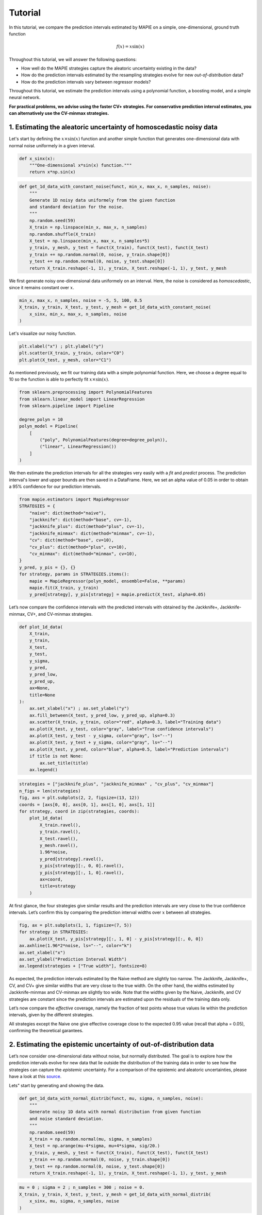 .. title:: Tutorial : contents

.. _tutorial:

========
Tutorial
========

In this tutorial, we compare the prediction intervals estimated by MAPIE on a 
simple, one-dimensional, ground truth function

.. math::

   f(x) = x \sin(x)


Throughout this tutorial, we will answer the following questions:

- How well do the MAPIE strategies capture the aleatoric uncertainty existing in the data?

- How do the prediction intervals estimated by the resampling strategies
  evolve for new *out-of-distribution* data? 

- How do the prediction intervals vary between regressor models?

Throughout this tutorial, we estimate the prediction intervals using 
a polynomial function, a boosting model, and a simple neural network. 

**For practical problems, we advise using the faster CV+ strategies. 
For conservative prediction interval estimates, you can alternatively 
use the CV-minmax strategies.**


1. Estimating the aleatoric uncertainty of homoscedastic noisy data
===================================================================

Let's start by defining the :math:`x \times \sin(x)` function and another simple function
that generates one-dimensional data with normal noise uniformely in a given interval.

.. code:: python

    def x_sinx(x):
        """One-dimensional x*sin(x) function."""
        return x*np.sin(x)

.. code:: python

    def get_1d_data_with_constant_noise(funct, min_x, max_x, n_samples, noise):
        """
        Generate 1D noisy data uniformely from the given function 
        and standard deviation for the noise.
        """
        np.random.seed(59)
        X_train = np.linspace(min_x, max_x, n_samples)
        np.random.shuffle(X_train)
        X_test = np.linspace(min_x, max_x, n_samples*5)
        y_train, y_mesh, y_test = funct(X_train), funct(X_test), funct(X_test)
        y_train += np.random.normal(0, noise, y_train.shape[0])
        y_test += np.random.normal(0, noise, y_test.shape[0])
        return X_train.reshape(-1, 1), y_train, X_test.reshape(-1, 1), y_test, y_mesh

We first generate noisy one-dimensional data uniformely on an interval. 
Here, the noise is considered as *homoscedastic*, since it remains constant 
over :math:`x`.

.. code:: python

    min_x, max_x, n_samples, noise = -5, 5, 100, 0.5
    X_train, y_train, X_test, y_test, y_mesh = get_1d_data_with_constant_noise(
        x_sinx, min_x, max_x, n_samples, noise
    )

Let's visualize our noisy function. 

.. code:: python

    plt.xlabel("x") ; plt.ylabel("y")
    plt.scatter(X_train, y_train, color="C0")
    plt.plot(X_test, y_mesh, color="C1")

.. image:: images/tuto_1.png
    :align: center

As mentioned previously, we fit our training data with a simple
polynomial function. Here, we choose a degree equal to 10 so the function 
is able to perfectly fit :math:`x \times \sin(x)`.

.. code:: python

    from sklearn.preprocessing import PolynomialFeatures
    from sklearn.linear_model import LinearRegression
    from sklearn.pipeline import Pipeline

    degree_polyn = 10
    polyn_model = Pipeline(
        [
            ("poly", PolynomialFeatures(degree=degree_polyn)),
            ("linear", LinearRegression())
        ]
    )

We then estimate the prediction intervals for all the strategies very easily with a
`fit` and `predict` process. The prediction interval's lower and upper bounds
are then saved in a DataFrame. Here, we set an alpha value of 0.05
in order to obtain a 95% confidence for our prediction intervals.

.. code:: python

    from mapie.estimators import MapieRegressor
    STRATEGIES = {
        "naive": dict(method="naive"),
        "jackknife": dict(method="base", cv=-1),
        "jackknife_plus": dict(method="plus", cv=-1),
        "jackknife_minmax": dict(method="minmax", cv=-1),
        "cv": dict(method="base", cv=10),
        "cv_plus": dict(method="plus", cv=10),
        "cv_minmax": dict(method="minmax", cv=10),
    }
    y_pred, y_pis = {}, {}
    for strategy, params in STRATEGIES.items():
        mapie = MapieRegressor(polyn_model, ensemble=False, **params)
        mapie.fit(X_train, y_train)
        y_pred[strategy], y_pis[strategy] = mapie.predict(X_test, alpha=0.05)

Let’s now compare the confidence intervals with the predicted intervals with obtained 
by the Jackknife+, Jackknife-minmax, CV+, and CV-minmax strategies.

.. code:: python

    def plot_1d_data(
        X_train,
        y_train, 
        X_test,
        y_test,
        y_sigma,
        y_pred, 
        y_pred_low, 
        y_pred_up,
        ax=None,
        title=None
    ):
        ax.set_xlabel("x") ; ax.set_ylabel("y")
        ax.fill_between(X_test, y_pred_low, y_pred_up, alpha=0.3)
        ax.scatter(X_train, y_train, color="red", alpha=0.3, label="Training data")
        ax.plot(X_test, y_test, color="gray", label="True confidence intervals")
        ax.plot(X_test, y_test - y_sigma, color="gray", ls="--")
        ax.plot(X_test, y_test + y_sigma, color="gray", ls="--")
        ax.plot(X_test, y_pred, color="blue", alpha=0.5, label="Prediction intervals")
        if title is not None:
            ax.set_title(title)
        ax.legend()

.. code:: python

    strategies = ["jackknife_plus", "jackknife_minmax" , "cv_plus", "cv_minmax"]
    n_figs = len(strategies)
    fig, axs = plt.subplots(2, 2, figsize=(13, 12))
    coords = [axs[0, 0], axs[0, 1], axs[1, 0], axs[1, 1]]
    for strategy, coord in zip(strategies, coords):
        plot_1d_data(
            X_train.ravel(),
            y_train.ravel(),
            X_test.ravel(),
            y_mesh.ravel(),
            1.96*noise,
            y_pred[strategy].ravel(),
            y_pis[strategy][:, 0, 0].ravel(),
            y_pis[strategy][:, 1, 0].ravel(),
            ax=coord,
            title=strategy
        )

.. image:: images/tuto_2.png
    :align: center

At first glance, the four strategies give similar results and the
prediction intervals are very close to the true confidence intervals.
Let’s confirm this by comparing the prediction interval widths over
:math:`x` between all strategies.

.. code:: python

    fig, ax = plt.subplots(1, 1, figsize=(7, 5))
    for strategy in STRATEGIES:
        ax.plot(X_test, y_pis[strategy][:, 1, 0] - y_pis[strategy][:, 0, 0])
    ax.axhline(1.96*2*noise, ls="--", color="k")
    ax.set_xlabel("x")
    ax.set_ylabel("Prediction Interval Width")
    ax.legend(strategies + ["True width"], fontsize=8)

.. image:: images/tuto_3.png
    :align: center


As expected, the prediction intervals estimated by the Naive method
are slightly too narrow. The Jackknife, Jackknife+, CV, and CV+ give
similar widths that are very close to the true width. On the other hand,
the widths estimated by Jackknife-minmax and CV-minmax are slightly too
wide. Note that the widths given by the Naive, Jackknife, and CV strategies
are constant since the prediction intervals are estimated upon the
residuals of the training data only.

Let’s now compare the *effective* coverage, namely the fraction of test
points whose true values lie within the prediction intervals, given by
the different strategies. 

.. raw:: html

    <table border="1" class="dataframe">
    <thead>
        <tr style="text-align: right;">
        <th></th>
        <th>Coverage</th>
        <th>Mean width</th>
        </tr>
    </thead>
    <tbody>
        <tr>
        <th>naive</th>
        <td>0.94</td>
        <td>2.00</td>
        </tr>
        <tr>
        <th>jackknife</th>
        <td>0.97</td>
        <td>2.38</td>
        </tr>
        <tr>
        <th>jackknife_plus</th>
        <td>0.97</td>
        <td>2.36</td>
        </tr>
        <tr>
        <th>jackknife_minmax</th>
        <td>0.98</td>
        <td>2.53</td>
        </tr>
        <tr>
        <th>cv</th>
        <td>0.98</td>
        <td>2.42</td>
        </tr>
        <tr>
        <th>cv_plus</th>
        <td>0.97</td>
        <td>2.34</td>
        </tr>
        <tr>
        <th>cv_minmax</th>
        <td>0.98</td>
        <td>2.62</td>
        </tr>
    </tbody>
    </table>

All strategies except the Naive one give effective coverage close to the expected 
0.95 value (recall that alpha = 0.05), confirming the theoretical garantees.
    

2. Estimating the epistemic uncertainty of out-of-distribution data
===================================================================

Let’s now consider one-dimensional data without noise, but normally distributed.
The goal is to explore how the prediction intervals evolve for new data 
that lie outside the distribution of the training data in order to see how the strategies
can capture the *epistemic* uncertainty. 
For a comparison of the epistemic and aleatoric uncertainties, please have a look at this
`source <https://en.wikipedia.org/wiki/Uncertainty_quantification>`_.

Lets" start by generating and showing the data. 

.. code:: python

    def get_1d_data_with_normal_distrib(funct, mu, sigma, n_samples, noise):
        """
        Generate noisy 1D data with normal distribution from given function 
        and noise standard deviation.
        """
        np.random.seed(59)
        X_train = np.random.normal(mu, sigma, n_samples)
        X_test = np.arange(mu-4*sigma, mu+4*sigma, sig/20.)
        y_train, y_mesh, y_test = funct(X_train), funct(X_test), funct(X_test)
        y_train += np.random.normal(0, noise, y_train.shape[0])
        y_test += np.random.normal(0, noise, y_test.shape[0])
        return X_train.reshape(-1, 1), y_train, X_test.reshape(-1, 1), y_test, y_mesh

.. code:: python

    mu = 0 ; sigma = 2 ; n_samples = 300 ; noise = 0.
    X_train, y_train, X_test, y_test, y_mesh = get_1d_data_with_normal_distrib(
        x_sinx, mu, sigma, n_samples, noise
    )

.. code:: python

    plt.xlabel("x") ; plt.ylabel("y")
    plt.scatter(X_train, y_train, color="C0")
    plt.plot(X_test, y_test, color="C1")

.. image:: images/tuto_4.png
    :align: center

As before, we estimate the prediction intervals using a polynomial
function of degree 10 and show the results for the Jackknife+ and CV+
strategies.

.. code:: python

    STRATEGIES = {
        "naive": dict(method="naive"),
        "jackknife": dict(method="base", cv=-1),
        "jackknife_plus": dict(method="plus", cv=-1),
        "jackknife_minmax": dict(method="minmax", cv=-1),
        "cv": dict(method="base", cv=10),
        "cv_plus": dict(method="plus", cv=10),
        "cv_minmax": dict(method="minmax", cv=10),
    }
    y_pred, y_pis = {}, {}
    for strategy, params in STRATEGIES.items():
        mapie = MapieRegressor(polyn_model, ensemble=False, **params)
        mapie.fit(X_train, y_train)
        y_pred[strategy], y_pis[strategy] = mapie.predict(X_test, alpha=0.05)


.. code:: python

    strategies = ["jackknife_plus", "jackknife_minmax" , "cv_plus", "cv_minmax"]
    n_figs = len(strategy)
    fig, axs = plt.subplots(2, 2, figsize=(13, 12))
    coords = [axs[0, 0], axs[0, 1], axs[1, 0], axs[1, 1]]
    for strategy, coord in zip(strategies, coords): 
        plot_1d_data(
            X_train.ravel(),
            y_train.ravel(), 
            X_test.ravel(),
            y_mesh.ravel(),
            1.96*noise, 
            y_pred[strategy].ravel(),
            y_pis[strategy][:, 0, :].ravel(),
            y_pis[strategy][:, 1, :].ravel(), 
            ax=coord,
            title=strategy
        )

.. image:: images/tuto_5.png
    :align: center

At first glance, our polynomial function does not give accurate
predictions with respect to the true function when :math:`|x > 6|`. 
The prediction intervals estimated with the Jackknife+ do not seem to 
increase significantly, unlike the CV+ method whose prediction intervals
capture a high uncertainty when :math:`x > 6`.

Let's now compare the prediction interval widths between all strategies. 

.. code:: python

    fig, ax = plt.subplots(1, 1, figsize=(7, 5))
    ax.set_yscale("log")
    for strategy in STRATEGIES:
        ax.plot(X_test, y_pis[strategy][:, 1, 0] - y_pis[strategy][:, 0, 0])
    ax.axhline(1.96*2*noise, ls="--", color="k")
    ax.set_xlabel("x")
    ax.set_ylabel("Prediction Interval Width")
    ax.legend([*STRATEGIES] + ["True width"], fontsize=8)

.. image:: images/tuto_6.png
    :align: center

The prediction interval widths start to increase exponentially
for :math:`|x| > 4` for the Jackknife-minmax, CV+, and CV-minmax
strategies. On the other hand, the prediction intervals estimated by
Jackknife+ remain roughly constant until :math:`|x| ~ 5` before
increasing.

.. raw:: html

    <table border="1" class="dataframe">
    <thead>
        <tr style="text-align: right;">
        <th></th>
        <th>Coverage</th>
        <th>Mean width</th>
        </tr>
    </thead>
    <tbody>
        <tr>
        <th>naive</th>
        <td>0.49</td>
        <td>0.01</td>
        </tr>
        <tr>
        <th>jackknife</th>
        <td>0.53</td>
        <td>0.01</td>
        </tr>
        <tr>
        <th>jackknife_plus</th>
        <td>0.53</td>
        <td>0.04</td>
        </tr>
        <tr>
        <th>jackknife_minmax</th>
        <td>0.86</td>
        <td>9.78</td>
        </tr>
        <tr>
        <th>cv</th>
        <td>0.52</td>
        <td>0.01</td>
        </tr>
        <tr>
        <th>cv_plus</th>
        <td>0.81</td>
        <td>9.80</td>
        </tr>
        <tr>
        <th>cv_minmax</th>
        <td>0.86</td>
        <td>9.80</td>
        </tr>
    </tbody>
    </table>   

In conclusion, the Jackknife-minmax, CV+, and CV-minmax strategies are more
conservative than the Jackknife+ strategy, and tend to result in more
reliable coverages for *out-of-distribution* data. It is therefore
advised to use the three former strategies for predictions with new
out-of-distribution data.
Note however that there are no theoretical guarantees on the coverage level 
for out-of-distribution data.


3. Estimating the uncertainty with different sklearn-compatible regressors
==========================================================================

MAPIE can be used with any kind of sklearn-compatible regressor. Here, we
illustrate this by comparing the prediction intervals estimated by the CV+ method using
different models:

- the same polynomial function as before.
 
- a XGBoost model using the Scikit-learn API.

- a simple neural network, a Multilayer Perceptron with three dense layers, using the KerasRegressor wrapper.

Once again, let’s use our noisy one-dimensional data obtained from a
uniform distribution.

.. code:: python

    min_x, max_x, n_samples, noise = -5, 5, 100, 0.5
    X_train, y_train, X_test, y_test, y_mesh = get_1d_data_with_constant_noise(
        x_sinx, min_x, max_x, n_samples, noise
    )

.. code:: python

    plt.xlabel("x") ; plt.ylabel("y")
    plt.plot(X_test, y_mesh, color="C1")
    plt.scatter(X_train, y_train)

.. image:: images/tuto_7.png
    :align: center

Let's then define the models. The boosing model considers 100 shallow trees with a max depth of 2 while
the Multilayer Perceptron has two hidden dense layers with 20 neurons each followed by a relu activation.

.. code:: python

    from tensorflow.keras import Sequential
    from tensorflow.keras.layers import Dense
    from scikeras.wrappers import KerasRegressor
    def mlp():
        """
        Two-layer MLP model
        """
        model = Sequential([
            Dense(units=20, input_shape=(1,), activation="relu"),
            Dense(units=20, activation="relu"),
            Dense(units=1)
        ])
        model.compile(loss="mean_squared_error", optimizer="adam")
        return model

.. code:: python

    polyn_model = Pipeline(
        [
            ("poly", PolynomialFeatures(degree=degree_polyn)),
            ("linear", LinearRegression(fit_intercept=False))
        ]
    )

    from xgboost import XGBRegressor
    xgb_model = XGBRegressor(
        max_depth=2,
        n_estimators=100,
        tree_method="hist",
        random_state=59,
        learning_rate=0.1,
        verbosity=0,
        nthread=-1
    )
    mlp_model = KerasRegressor(
        build_fn=mlp, 
        epochs=500, 
        verbose=0
    )

Let's now use MAPIE to estimate the prediction intervals using the CV+ method 
and compare their prediction interval.

.. code:: python

    from mapie.estimators import MapieRegressor
    models = [polyn_model, xgb_model, mlp_model]
    model_names = ["polyn", "xgb", "mlp"]
    prediction_interval = {}
    for name, model in zip(model_names, models):
        mapie = MapieRegressor(model, method="plus", cv=5, ensemble=True)
        mapie.fit(X_train, y_train)
        y_pred[name], y_pis[name] = mapie.predict(X_test, alpha=0.05)

.. code:: python

    fig, axs = plt.subplots(1, 3, figsize=(20, 6))
    for name, ax in zip(model_names, axs):
        plot_1d_data(
            X_train.ravel(),
            y_train.ravel(),
            X_test.ravel(),
            y_mesh.ravel(),
            1.96*noise,
            y_pred[name].ravel(),
            y_pis[name][:, 0, 0].ravel(),
            y_pis[name][:, 1, 0].ravel(),
            ax=ax,
            title=name
        )

.. image:: images/tuto_8.png
    :align: center

.. code:: python

    fig, ax = plt.subplots(1, 1, figsize=(7, 5))
    for name in model_names:
        ax.plot(X_test, y_pis[name][:, 1, 0] - y_pis[name][:, 0, 0])
    ax.axhline(1.96*2*noise, ls="--", color="k")
    ax.set_xlabel("x")
    ax.set_ylabel("Prediction Interval Width")
    ax.legend(model_names + ["True width"], fontsize=8)

.. image:: images/tuto_9.png
    :align: center

As expected with the CV+ method, the prediction intervals are a bit 
conservative since they are slightly wider than the true intervals.
However, the CV+ method on the three models gives very promising results 
since the prediction intervals closely follow the true intervals with :math:`x`. 